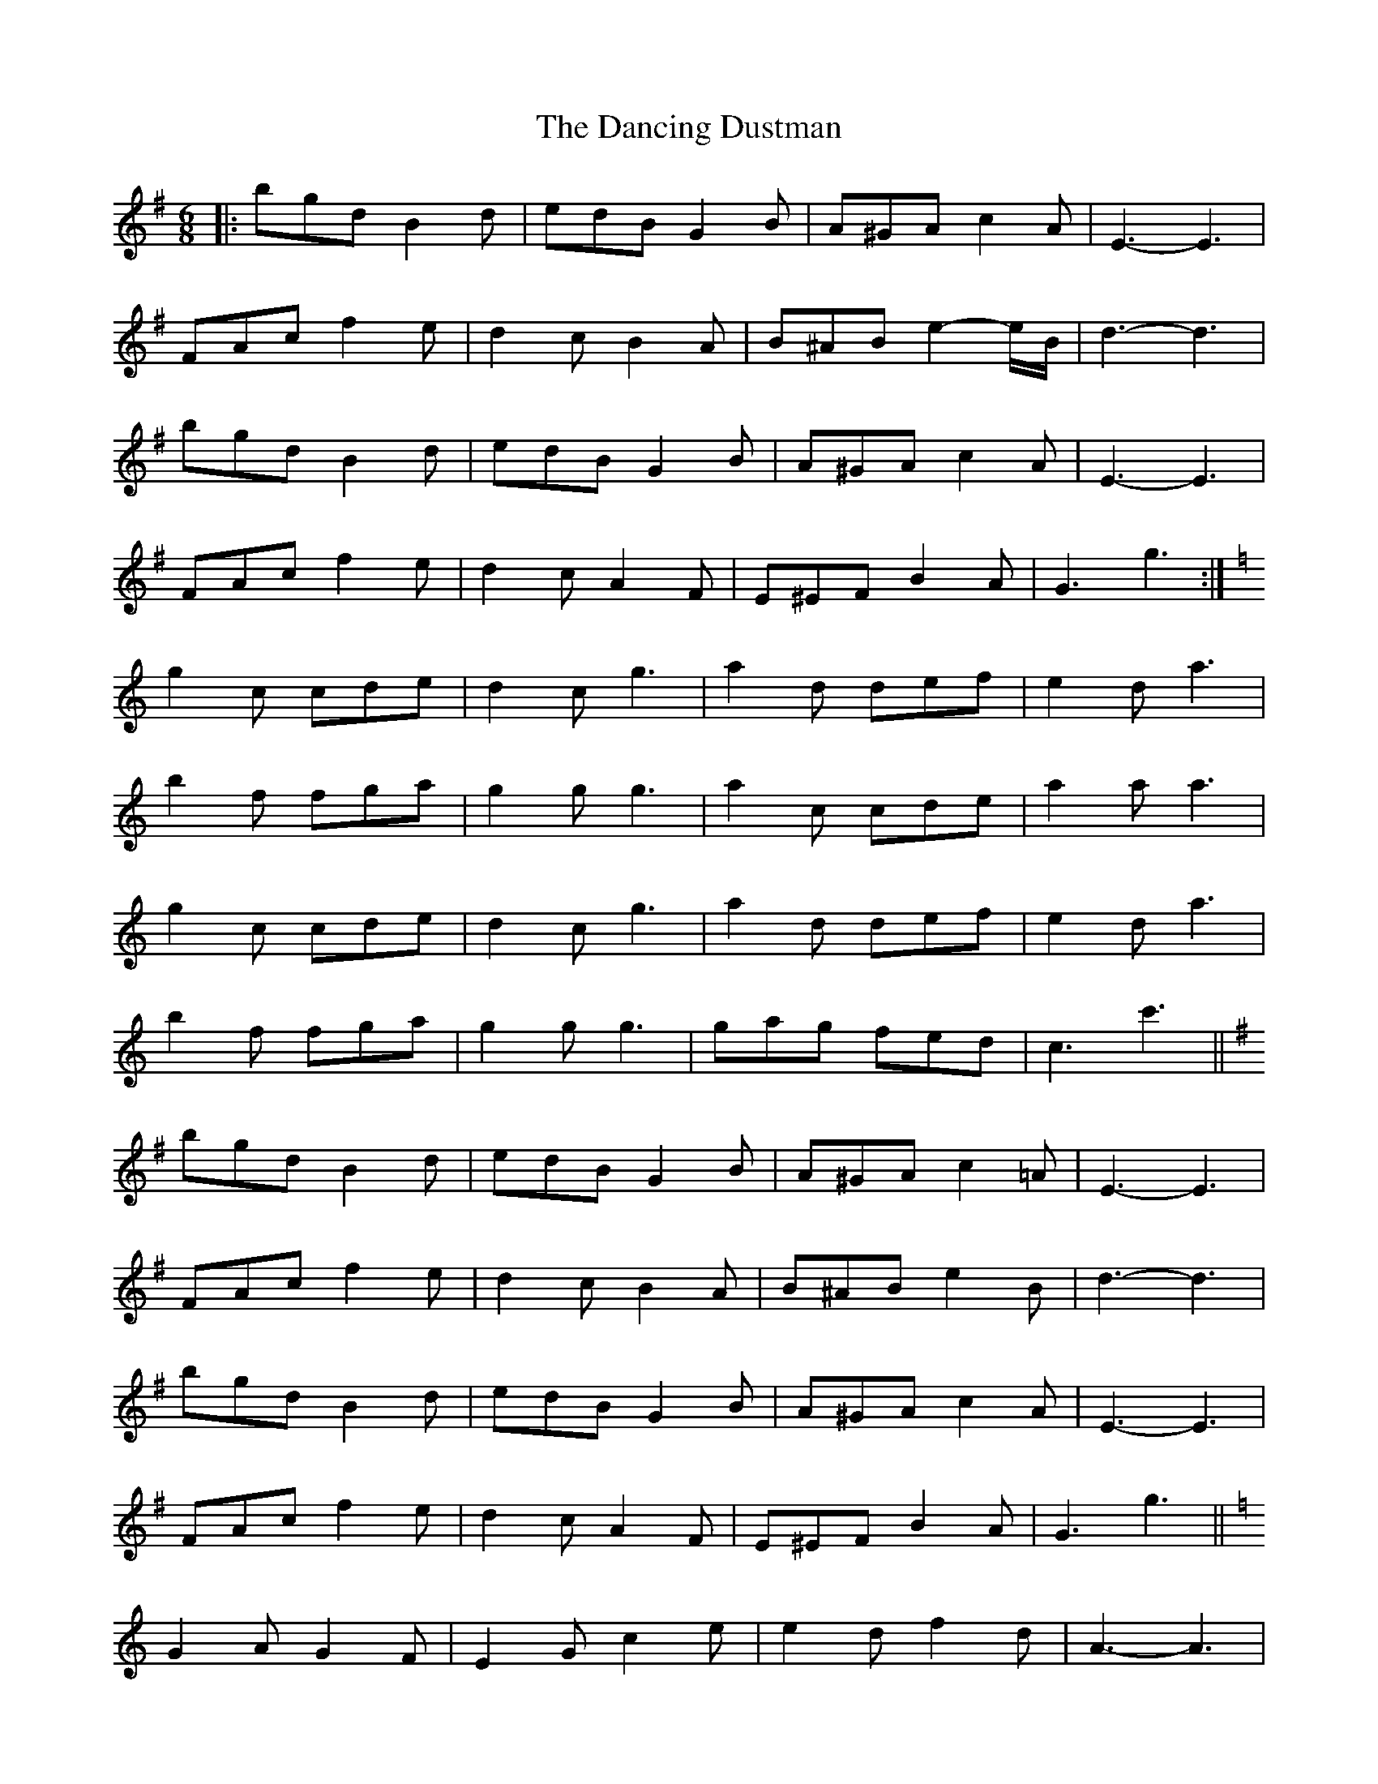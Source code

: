 X: 9348
T: Dancing Dustman, The
R: jig
M: 6/8
K: Gmajor
|:bgd B2 d|edB G2 B|A^GA c2 A|E3- E3|
FAc f2 e|d2 c B2 A|B^AB e2- e/B/|d3- d3|
bgd B2 d|edB G2 B|A^GA c2 A|E3- E3|
FAc f2 e|d2 c A2 F|E^EF B2 A|G3 g3:|
K: Cmaj
g2 c cde|d2 c g3|a2 d def|e2 d a3|
b2 f fga|g2 g g3|a2 c cde|a2 a a3|
g2 c cde|d2 c g3|a2 d def|e2 d a3|
b2 f fga|g2 g g3|gag fed|c3 c'3||
K: Gmaj
bgd B2 d|edB G2 B|A^GA c2 =A|E3- E3|
FAc f2 e|d2 c B2 A|B^AB e2 B|d3- d3|
bgd B2 d|edB G2 B|A^GA c2 A|E3- E3|
FAc f2 e|d2 c A2 F|E^EF B2 A|G3 g3||
K: Cmaj
G2 A G2 F|E2 G c2 e|e2 d f2 d|A3- A3|
B2 ^A B2 c|d2 ^c d2 ^d|e^de a2 e|g3- g3|
G2 A G2 F|E2 G c2 e|e2 d f2 d|A3- A3|
B2 ^A B2 c|d2 ^c d2 e|cBc e2 g|c'3 c'3||

